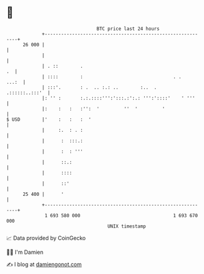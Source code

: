 * 👋

#+begin_example
                                    BTC price last 24 hours                    
                +------------------------------------------------------------+ 
         26 000 |                                                            | 
                |                                                            | 
                | . ::        .                                           .  | 
                | ::::        :                                 . .    ...:  | 
                | :::'.       : .  .. :.: ..        :..  .    .::::::..:::'  | 
                |: '' :       :.:.::::''':':::.:':.: ''':'::::'    ' '''     | 
                |:    :   :   :'':  '         ''  '         '                | 
   $ USD        |'    :   :   :  '                                           | 
                |     :.  : . :                                              | 
                |      :  :::.:                                              | 
                |      :  : '''                                              | 
                |      ::.:                                                  | 
                |      ::::                                                  | 
                |      ::'                                                   | 
         25 400 |      '                                                     | 
                +------------------------------------------------------------+ 
                 1 693 580 000                                  1 693 670 000  
                                        UNIX timestamp                         
#+end_example
📈 Data provided by CoinGecko

🧑‍💻 I'm Damien

✍️ I blog at [[https://www.damiengonot.com][damiengonot.com]]
